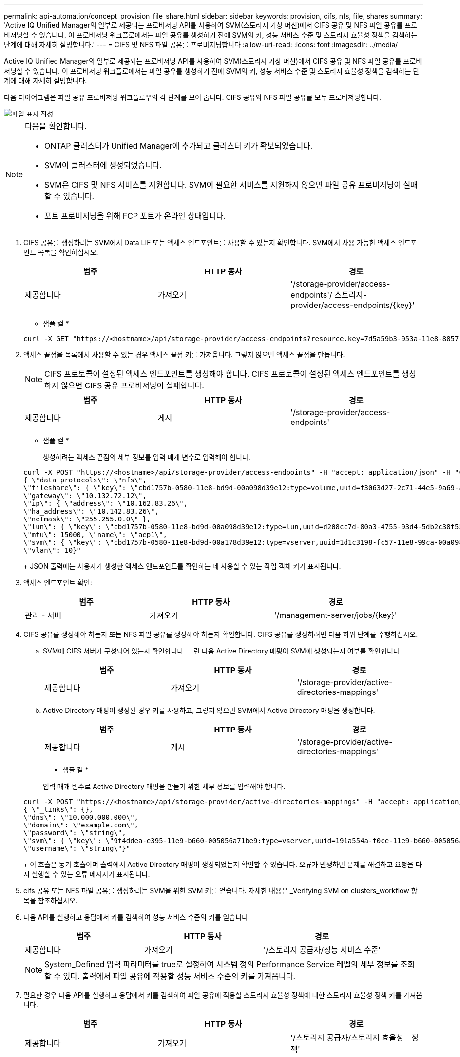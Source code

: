 ---
permalink: api-automation/concept_provision_file_share.html 
sidebar: sidebar 
keywords: provision, cifs, nfs, file, shares 
summary: 'Active IQ Unified Manager의 일부로 제공되는 프로비저닝 API를 사용하여 SVM(스토리지 가상 머신)에서 CIFS 공유 및 NFS 파일 공유를 프로비저닝할 수 있습니다. 이 프로비저닝 워크플로에서는 파일 공유를 생성하기 전에 SVM의 키, 성능 서비스 수준 및 스토리지 효율성 정책을 검색하는 단계에 대해 자세히 설명합니다.' 
---
= CIFS 및 NFS 파일 공유를 프로비저닝합니다
:allow-uri-read: 
:icons: font
:imagesdir: ../media/


[role="lead"]
Active IQ Unified Manager의 일부로 제공되는 프로비저닝 API를 사용하여 SVM(스토리지 가상 머신)에서 CIFS 공유 및 NFS 파일 공유를 프로비저닝할 수 있습니다. 이 프로비저닝 워크플로에서는 파일 공유를 생성하기 전에 SVM의 키, 성능 서비스 수준 및 스토리지 효율성 정책을 검색하는 단계에 대해 자세히 설명합니다.

다음 다이어그램은 파일 공유 프로비저닝 워크플로우의 각 단계를 보여 줍니다. CIFS 공유와 NFS 파일 공유를 모두 프로비저닝합니다.

image::../media/create_fileshares.gif[파일 표시 작성]

[NOTE]
====
다음을 확인합니다.

* ONTAP 클러스터가 Unified Manager에 추가되고 클러스터 키가 확보되었습니다.
* SVM이 클러스터에 생성되었습니다.
* SVM은 CIFS 및 NFS 서비스를 지원합니다. SVM이 필요한 서비스를 지원하지 않으면 파일 공유 프로비저닝이 실패할 수 있습니다.
* 포트 프로비저닝을 위해 FCP 포트가 온라인 상태입니다.


====
. CIFS 공유를 생성하려는 SVM에서 Data LIF 또는 액세스 엔드포인트를 사용할 수 있는지 확인합니다. SVM에서 사용 가능한 액세스 엔드포인트 목록을 확인하십시오.
+
[cols="3*"]
|===
| 범주 | HTTP 동사 | 경로 


 a| 
제공합니다
 a| 
가져오기
 a| 
'/storage-provider/access-endpoints'/ 스토리지-provider/access-endpoints/\{key}'

|===
+
* 샘플 컬 *

+
[listing]
----
curl -X GET "https://<hostname>/api/storage-provider/access-endpoints?resource.key=7d5a59b3-953a-11e8-8857-00a098dcc959" -H "accept: application/json" -H "Authorization: Basic <Base64EncodedCredentials>"
----
. 액세스 끝점을 목록에서 사용할 수 있는 경우 액세스 끝점 키를 가져옵니다. 그렇지 않으면 액세스 끝점을 만듭니다.
+
[NOTE]
====
CIFS 프로토콜이 설정된 액세스 엔드포인트를 생성해야 합니다. CIFS 프로토콜이 설정된 액세스 엔드포인트를 생성하지 않으면 CIFS 공유 프로비저닝이 실패합니다.

====
+
[cols="3*"]
|===
| 범주 | HTTP 동사 | 경로 


 a| 
제공합니다
 a| 
게시
 a| 
'/storage-provider/access-endpoints'

|===
+
* 샘플 컬 *

+
생성하려는 액세스 끝점의 세부 정보를 입력 매개 변수로 입력해야 합니다.

+
[listing]
----
curl -X POST "https://<hostname>/api/storage-provider/access-endpoints" -H "accept: application/json" -H "Content-Type: application/json" -H "Authorization: Basic <Base64EncodedCredentials>"
{ \"data_protocols\": \"nfs\",
\"fileshare\": { \"key\": \"cbd1757b-0580-11e8-bd9d-00a098d39e12:type=volume,uuid=f3063d27-2c71-44e5-9a69-a3927c19c8fc\" },
\"gateway\": \"10.132.72.12\",
\"ip\": { \"address\": \"10.162.83.26\",
\"ha_address\": \"10.142.83.26\",
\"netmask\": \"255.255.0.0\" },
\"lun\": { \"key\": \"cbd1757b-0580-11e8-bd9d-00a098d39e12:type=lun,uuid=d208cc7d-80a3-4755-93d4-5db2c38f55a6\" },
\"mtu\": 15000, \"name\": \"aep1\",
\"svm\": { \"key\": \"cbd1757b-0580-11e8-bd9d-00a178d39e12:type=vserver,uuid=1d1c3198-fc57-11e8-99ca-00a098d38e12\" },
\"vlan\": 10}"
----
+
JSON 출력에는 사용자가 생성한 액세스 엔드포인트를 확인하는 데 사용할 수 있는 작업 객체 키가 표시됩니다.

. 액세스 엔드포인트 확인:
+
[cols="3*"]
|===
| 범주 | HTTP 동사 | 경로 


 a| 
관리 - 서버
 a| 
가져오기
 a| 
'/management-server/jobs/\{key}'

|===
. CIFS 공유를 생성해야 하는지 또는 NFS 파일 공유를 생성해야 하는지 확인합니다. CIFS 공유를 생성하려면 다음 하위 단계를 수행하십시오.
+
.. SVM에 CIFS 서버가 구성되어 있는지 확인합니다. 그런 다음 Active Directory 매핑이 SVM에 생성되는지 여부를 확인합니다.
+
[cols="3*"]
|===
| 범주 | HTTP 동사 | 경로 


 a| 
제공합니다
 a| 
가져오기
 a| 
'/storage-provider/active-directories-mappings'

|===
.. Active Directory 매핑이 생성된 경우 키를 사용하고, 그렇지 않으면 SVM에서 Active Directory 매핑을 생성합니다.
+
[cols="3*"]
|===
| 범주 | HTTP 동사 | 경로 


 a| 
제공합니다
 a| 
게시
 a| 
'/storage-provider/active-directories-mappings'

|===
+
* 샘플 컬 *

+
입력 매개 변수로 Active Directory 매핑을 만들기 위한 세부 정보를 입력해야 합니다.

+
[listing]
----
curl -X POST "https://<hostname>/api/storage-provider/active-directories-mappings" -H "accept: application/json" -H "Content-Type: application/json" -H "Authorization: Basic <Base64EncodedCredentials>"
{ \"_links\": {},
\"dns\": \"10.000.000.000\",
\"domain\": \"example.com\",
\"password\": \"string\",
\"svm\": { \"key\": \"9f4ddea-e395-11e9-b660-005056a71be9:type=vserver,uuid=191a554a-f0ce-11e9-b660-005056a71be9\" },
\"username\": \"string\"}"
----
+
이 호출은 동기 호출이며 출력에서 Active Directory 매핑이 생성되었는지 확인할 수 있습니다. 오류가 발생하면 문제를 해결하고 요청을 다시 실행할 수 있는 오류 메시지가 표시됩니다.



. cifs 공유 또는 NFS 파일 공유를 생성하려는 SVM을 위한 SVM 키를 얻습니다. 자세한 내용은 _Verifying SVM on clusters_workflow 항목을 참조하십시오.
. 다음 API를 실행하고 응답에서 키를 검색하여 성능 서비스 수준의 키를 얻습니다.
+
[cols="3*"]
|===
| 범주 | HTTP 동사 | 경로 


 a| 
제공합니다
 a| 
가져오기
 a| 
'/스토리지 공급자/성능 서비스 수준'

|===
+
[NOTE]
====
System_Defined 입력 파라미터를 true로 설정하여 시스템 정의 Performance Service 레벨의 세부 정보를 조회할 수 있다. 출력에서 파일 공유에 적용할 성능 서비스 수준의 키를 가져옵니다.

====
. 필요한 경우 다음 API를 실행하고 응답에서 키를 검색하여 파일 공유에 적용할 스토리지 효율성 정책에 대한 스토리지 효율성 정책 키를 가져옵니다.
+
[cols="3*"]
|===
| 범주 | HTTP 동사 | 경로 


 a| 
제공합니다
 a| 
가져오기
 a| 
'/스토리지 공급자/스토리지 효율성 - 정책'

|===
. 파일 공유를 생성합니다. 액세스 제어 목록 및 엑스포트 정책을 지정하여 CIFS와 NFS를 모두 지원하는 파일 공유를 생성할 수 있습니다. 다음 하위 단계는 볼륨에서 프로토콜 중 하나만 지원하기 위해 파일 공유를 생성하려는 경우에 정보를 제공합니다. NFS 공유를 생성한 후 액세스 제어 목록을 포함하도록 NFS 파일 공유를 업데이트할 수도 있습니다. 자세한 내용은 _스토리지 워크로드 수정_항목을 참조하십시오.
+
.. CIFS 공유만 생성하려면 ACL(액세스 제어 목록)에 대한 정보를 수집합니다. CIFS 공유를 생성하려면 다음 입력 매개 변수에 유효한 값을 제공하십시오. 할당한 각 사용자 그룹에 대해 CIFS/SMB 공유가 프로비저닝될 때 ACL이 생성됩니다. ACL 및 Active Directory 매핑에 대해 입력한 값에 따라 CIFS 공유가 생성될 때 액세스 제어 및 매핑이 결정됩니다.
+
* 예제 값이 있는 curl 명령 *

+
[listing]
----
{
  "access_control": {
    "acl": [
      {
        "permission": "read",
        "user_or_group": "everyone"
      }
    ],
    "active_directory_mapping": {
      "key": "3b648c1b-d965-03b7-20da-61b791a6263c"
    },
----
.. NFS 파일 공유만 생성하려면 엑스포트 정책에 대한 정보를 수집합니다. NFS 파일 공유를 생성하려면 다음 입력 매개 변수에 유효한 값을 제공하십시오. 값에 따라 내보내기 정책은 생성될 때 NFS 파일 공유에 첨부됩니다.
+
[NOTE]
====
NFS 공유를 프로비저닝하는 동안 필요한 모든 값을 제공하여 엑스포트 정책을 생성하거나 엑스포트 정책 키를 제공하고 기존 엑스포트 정책을 재사용할 수 있습니다. 스토리지 VM에 대한 엑스포트 정책을 재사용하려면 엑스포트 정책 키를 추가해야 합니다. 키를 모르는 경우 '/datacenter/protocols/nfs/export-policies' API를 사용하여 내보내기 정책 키를 검색할 수 있습니다. 새 정책을 만들려면 다음 샘플에 표시된 대로 규칙을 입력해야 합니다. 입력한 규칙의 경우 API는 호스트, 스토리지 VM 및 규칙을 일치시켜 기존 엑스포트 정책을 검색합니다. 기존 엑스포트 정책이 있는 경우 사용 그렇지 않으면 새 엑스포트 정책이 생성됩니다.

====
+
* 예제 값이 있는 curl 명령 *

+
[listing]
----
"export_policy": {
      "key": "7d5a59b3-953a-11e8-8857-00a098dcc959:type=export_policy,uuid=1460288880641",
      "name_tag": "ExportPolicyNameTag",
      "rules": [
        {
          "clients": [
            {
              "match": "0.0.0.0/0"
            }
----


+
액세스 제어 목록 및 엑스포트 정책을 구성한 후 CIFS 및 NFS 파일 공유에 대한 필수 입력 매개 변수의 유효한 값을 제공합니다.



[NOTE]
====
스토리지 효율성 정책은 파일 공유를 생성하는 선택적 매개 변수입니다.

====
[cols="3*"]
|===
| 범주 | HTTP 동사 | 경로 


 a| 
제공합니다
 a| 
게시
 a| 
'/storage-provider/file-공유'

|===
JSON 출력에는 사용자가 생성한 파일 공유를 확인하는 데 사용할 수 있는 작업 객체 키가 표시됩니다. . 작업 쿼리에 반환된 작업 객체 키를 사용하여 파일 공유 생성을 확인합니다.

[cols="3*"]
|===
| 범주 | HTTP 동사 | 경로 


 a| 
관리 - 서버
 a| 
가져오기
 a| 
'/management-server/jobs/\{key}'

|===
응답이 끝나면 생성된 파일 공유의 키가 표시됩니다.

[listing]
----

    ],
    "job_results": [
        {
            "name": "fileshareKey",
            "value": "7d5a59b3-953a-11e8-8857-00a098dcc959:type=volume,uuid=e581c23a-1037-11ea-ac5a-00a098dcc6b6"
        }
    ],
    "_links": {
        "self": {
            "href": "/api/management-server/jobs/06a6148bf9e862df:-2611856e:16e8d47e722:-7f87"
        }
    }
}
----
. 반환된 키를 사용하여 다음 API를 실행하여 파일 공유가 생성되었는지 확인합니다.
+
[cols="3*"]
|===
| 범주 | HTTP 동사 | 경로 


 a| 
제공합니다
 a| 
가져오기
 a| 
'/storage-provider/file-공유/\{key}'

|===
+
* JSON 출력 샘플 *

+
'/storage-provider/file-공유'의 POST 메서드가 내부적으로 각 함수에 필요한 모든 API를 호출하고 객체를 생성하는 것을 알 수 있습니다. 예를 들어 파일 공유에 성능 서비스 수준을 할당하기 위해 '/storage-provider/performance-service-level/' API를 호출합니다.

+
[listing]
----
{
    "key": "7d5a59b3-953a-11e8-8857-00a098dcc959:type=volume,uuid=e581c23a-1037-11ea-ac5a-00a098dcc6b6",
    "name": "FileShare_377",
    "cluster": {
        "uuid": "7d5a59b3-953a-11e8-8857-00a098dcc959",
        "key": "7d5a59b3-953a-11e8-8857-00a098dcc959:type=cluster,uuid=7d5a59b3-953a-11e8-8857-00a098dcc959",
        "name": "AFFA300-206-68-70-72-74",
        "_links": {
            "self": {
                "href": "/api/datacenter/cluster/clusters/7d5a59b3-953a-11e8-8857-00a098dcc959:type=cluster,uuid=7d5a59b3-953a-11e8-8857-00a098dcc959"
            }
        }
    },
    "svm": {
        "uuid": "b106d7b1-51e9-11e9-8857-00a098dcc959",
        "key": "7d5a59b3-953a-11e8-8857-00a098dcc959:type=vserver,uuid=b106d7b1-51e9-11e9-8857-00a098dcc959",
        "name": "RRT_ritu_vs1",
        "_links": {
            "self": {
                "href": "/api/datacenter/svm/svms/7d5a59b3-953a-11e8-8857-00a098dcc959:type=vserver,uuid=b106d7b1-51e9-11e9-8857-00a098dcc959"
            }
        }
    },
    "assigned_performance_service_level": {
        "key": "1251e51b-069f-11ea-980d-fa163e82bbf2",
        "name": "Value",
        "peak_iops": 75,
        "expected_iops": 75,
        "_links": {
            "self": {
                "href": "/api/storage-provider/performance-service-levels/1251e51b-069f-11ea-980d-fa163e82bbf2"
            }
        }
    },
    "recommended_performance_service_level": {
        "key": null,
        "name": "Idle",
        "peak_iops": null,
        "expected_iops": null,
        "_links": {}
    },
    "space": {
        "size": 104857600
    },
    "assigned_storage_efficiency_policy": {
        "key": null,
        "name": "Unassigned",
        "_links": {}
    },
    "access_control": {
        "acl": [
            {
                "user_or_group": "everyone",
                "permission": "read"
            }
        ],
        "export_policy": {
            "id": 1460288880641,
            "key": "7d5a59b3-953a-11e8-8857-00a098dcc959:type=export_policy,uuid=1460288880641",
            "name": "default",
            "rules": [
                {
                    "anonymous_user": "65534",
                    "clients": [
                        {
                            "match": "0.0.0.0/0"
                        }
                    ],
                    "index": 1,
                    "protocols": [
                        "nfs3",
                        "nfs4"
                    ],
                    "ro_rule": [
                        "sys"
                    ],
                    "rw_rule": [
                        "sys"
                    ],
                    "superuser": [
                        "none"
                    ]
                },
                {
                    "anonymous_user": "65534",
                    "clients": [
                        {
                            "match": "0.0.0.0/0"
                        }
                    ],
                    "index": 2,
                    "protocols": [
                        "cifs"
                    ],
                    "ro_rule": [
                        "ntlm"
                    ],
                    "rw_rule": [
                        "ntlm"
                    ],
                    "superuser": [
                        "none"
                    ]
                }
            ],
            "_links": {
                "self": {
                    "href": "/api/datacenter/protocols/nfs/export-policies/7d5a59b3-953a-11e8-8857-00a098dcc959:type=export_policy,uuid=1460288880641"
                }
            }
        }
    },
    "_links": {
        "self": {
            "href": "/api/storage-provider/file-shares/7d5a59b3-953a-11e8-8857-00a098dcc959:type=volume,uuid=e581c23a-1037-11ea-ac5a-00a098dcc6b6"
        }
    }
}
----

